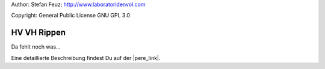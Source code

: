 .. _howto-install_de:

Author: Stefan Feuz; http://www.laboratoridenvol.com

Copyright: General Public License GNU GPL 3.0

************
HV VH Rippen
************

Da fehlt noch was... 

Eine detaillierte Beschreibung findest Du auf der |pere_link|.

.. |pere_link| raw:: html

	<a href="http://laboratoridenvol.com/leparagliding/manual.en.html#6.12" target="_blank">Laboratori d'envol website</a>
